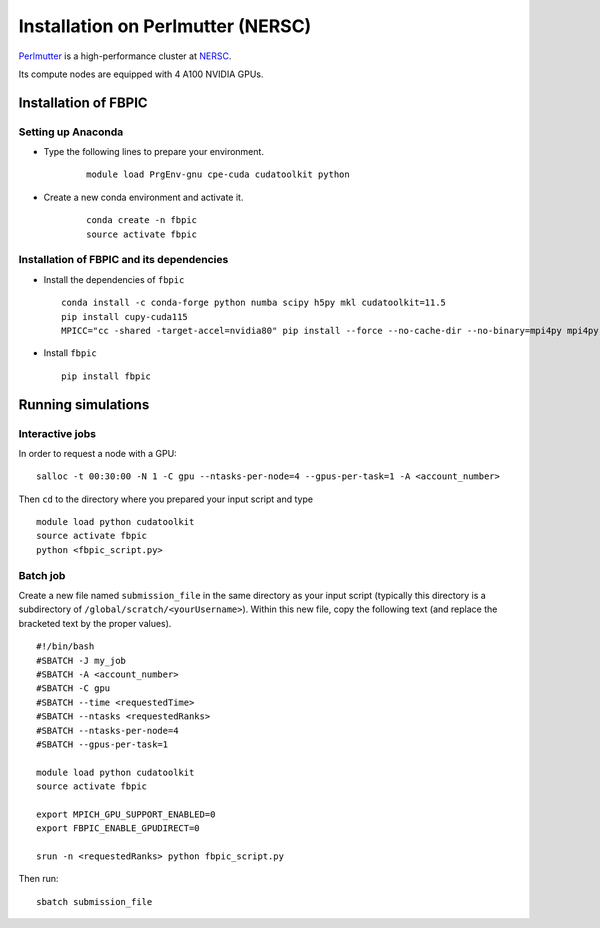 Installation on Perlmutter (NERSC)
==================================

`Perlmutter
<https://docs.nersc.gov/systems/perlmutter/>`__
is a high-performance cluster at `NERSC
<http://www.nersc.gov/>`__.

Its compute nodes are equipped with 4 A100 NVIDIA GPUs.

Installation of FBPIC
---------------------

Setting up Anaconda
~~~~~~~~~~~~~~~~~~~

- Type the following lines to prepare your environment.

    ::

        module load PrgEnv-gnu cpe-cuda cudatoolkit python

- Create a new conda environment and activate it.

    ::

        conda create -n fbpic
        source activate fbpic

Installation of FBPIC and its dependencies
~~~~~~~~~~~~~~~~~~~~~~~~~~~~~~~~~~~~~~~~~~

-  Install the dependencies of ``fbpic``

   ::

       conda install -c conda-forge python numba scipy h5py mkl cudatoolkit=11.5
       pip install cupy-cuda115
       MPICC="cc -shared -target-accel=nvidia80" pip install --force --no-cache-dir --no-binary=mpi4py mpi4py

-  Install ``fbpic``

   ::

       pip install fbpic

Running simulations
-------------------

Interactive jobs
~~~~~~~~~~~~~~~~

In order to request a node with a GPU:

::

    salloc -t 00:30:00 -N 1 -C gpu --ntasks-per-node=4 --gpus-per-task=1 -A <account_number>

Then ``cd`` to the directory where you prepared your input script and type

::

    module load python cudatoolkit
    source activate fbpic
    python <fbpic_script.py>

Batch job
~~~~~~~~~

Create a new file named ``submission_file`` in the same directory as
your input script (typically this directory is a subdirectory of
``/global/scratch/<yourUsername>``). Within this new file, copy the
following text (and replace the bracketed text by the proper values).

::

    #!/bin/bash
    #SBATCH -J my_job
    #SBATCH -A <account_number>
    #SBATCH -C gpu
    #SBATCH --time <requestedTime>
    #SBATCH --ntasks <requestedRanks>
    #SBATCH --ntasks-per-node=4
    #SBATCH --gpus-per-task=1

    module load python cudatoolkit
    source activate fbpic

    export MPICH_GPU_SUPPORT_ENABLED=0
    export FBPIC_ENABLE_GPUDIRECT=0

    srun -n <requestedRanks> python fbpic_script.py

Then run:

::

    sbatch submission_file
